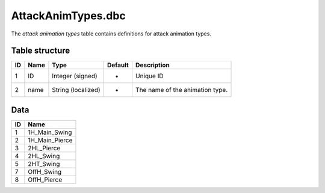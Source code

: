 .. _file-formats-dbc-attackanimtypes:

===================
AttackAnimTypes.dbc
===================

The *attack animation types* table contains definitions for attack
animation types.

Table structure
---------------

+------+--------+----------------------+-----------+-----------------------------------+
| ID   | Name   | Type                 | Default   | Description                       |
+======+========+======================+===========+===================================+
| 1    | ID     | Integer (signed)     | -         | Unique ID                         |
+------+--------+----------------------+-----------+-----------------------------------+
| 2    | name   | String (localized)   | -         | The name of the animation type.   |
+------+--------+----------------------+-----------+-----------------------------------+

Data
----

+------+--------------------+
| ID   | Name               |
+======+====================+
| 1    | 1H\_Main\_Swing    |
+------+--------------------+
| 2    | 1H\_Main\_Pierce   |
+------+--------------------+
| 3    | 2HL\_Pierce        |
+------+--------------------+
| 4    | 2HL\_Swing         |
+------+--------------------+
| 5    | 2HT\_Swing         |
+------+--------------------+
| 7    | OffH\_Swing        |
+------+--------------------+
| 8    | OffH\_Pierce       |
+------+--------------------+
